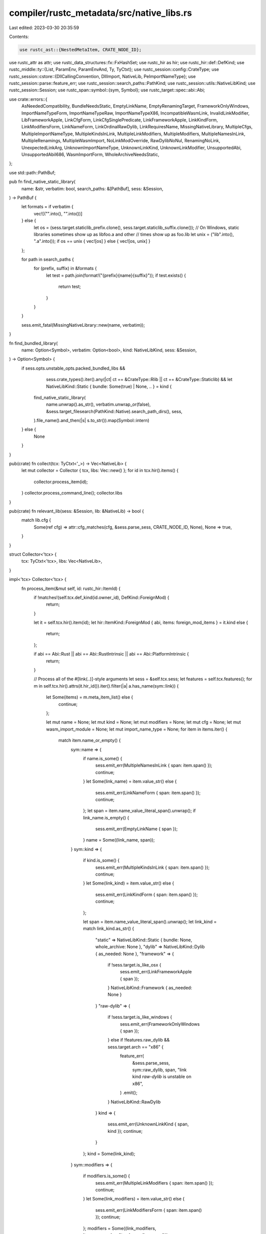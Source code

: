 compiler/rustc_metadata/src/native_libs.rs
==========================================

Last edited: 2023-03-30 20:35:59

Contents:

.. code-block:: rs

    use rustc_ast::{NestedMetaItem, CRATE_NODE_ID};
use rustc_attr as attr;
use rustc_data_structures::fx::FxHashSet;
use rustc_hir as hir;
use rustc_hir::def::DefKind;
use rustc_middle::ty::{List, ParamEnv, ParamEnvAnd, Ty, TyCtxt};
use rustc_session::config::CrateType;
use rustc_session::cstore::{DllCallingConvention, DllImport, NativeLib, PeImportNameType};
use rustc_session::parse::feature_err;
use rustc_session::search_paths::PathKind;
use rustc_session::utils::NativeLibKind;
use rustc_session::Session;
use rustc_span::symbol::{sym, Symbol};
use rustc_target::spec::abi::Abi;

use crate::errors::{
    AsNeededCompatibility, BundleNeedsStatic, EmptyLinkName, EmptyRenamingTarget,
    FrameworkOnlyWindows, ImportNameTypeForm, ImportNameTypeRaw, ImportNameTypeX86,
    IncompatibleWasmLink, InvalidLinkModifier, LibFrameworkApple, LinkCfgForm,
    LinkCfgSinglePredicate, LinkFrameworkApple, LinkKindForm, LinkModifiersForm, LinkNameForm,
    LinkOrdinalRawDylib, LinkRequiresName, MissingNativeLibrary, MultipleCfgs,
    MultipleImportNameType, MultipleKindsInLink, MultipleLinkModifiers, MultipleModifiers,
    MultipleNamesInLink, MultipleRenamings, MultipleWasmImport, NoLinkModOverride, RawDylibNoNul,
    RenamingNoLink, UnexpectedLinkArg, UnknownImportNameType, UnknownLinkKind, UnknownLinkModifier,
    UnsupportedAbi, UnsupportedAbiI686, WasmImportForm, WholeArchiveNeedsStatic,
};

use std::path::PathBuf;

pub fn find_native_static_library(
    name: &str,
    verbatim: bool,
    search_paths: &[PathBuf],
    sess: &Session,
) -> PathBuf {
    let formats = if verbatim {
        vec![("".into(), "".into())]
    } else {
        let os = (sess.target.staticlib_prefix.clone(), sess.target.staticlib_suffix.clone());
        // On Windows, static libraries sometimes show up as libfoo.a and other
        // times show up as foo.lib
        let unix = ("lib".into(), ".a".into());
        if os == unix { vec![os] } else { vec![os, unix] }
    };

    for path in search_paths {
        for (prefix, suffix) in &formats {
            let test = path.join(format!("{prefix}{name}{suffix}"));
            if test.exists() {
                return test;
            }
        }
    }

    sess.emit_fatal(MissingNativeLibrary::new(name, verbatim));
}

fn find_bundled_library(
    name: Option<Symbol>,
    verbatim: Option<bool>,
    kind: NativeLibKind,
    sess: &Session,
) -> Option<Symbol> {
    if sess.opts.unstable_opts.packed_bundled_libs &&
            sess.crate_types().iter().any(|ct| ct == &CrateType::Rlib || ct == &CrateType::Staticlib) &&
            let NativeLibKind::Static { bundle: Some(true) | None, .. } = kind {
        find_native_static_library(
            name.unwrap().as_str(),
            verbatim.unwrap_or(false),
            &sess.target_filesearch(PathKind::Native).search_path_dirs(),
            sess,
        ).file_name().and_then(|s| s.to_str()).map(Symbol::intern)
    } else {
        None
    }
}

pub(crate) fn collect(tcx: TyCtxt<'_>) -> Vec<NativeLib> {
    let mut collector = Collector { tcx, libs: Vec::new() };
    for id in tcx.hir().items() {
        collector.process_item(id);
    }
    collector.process_command_line();
    collector.libs
}

pub(crate) fn relevant_lib(sess: &Session, lib: &NativeLib) -> bool {
    match lib.cfg {
        Some(ref cfg) => attr::cfg_matches(cfg, &sess.parse_sess, CRATE_NODE_ID, None),
        None => true,
    }
}

struct Collector<'tcx> {
    tcx: TyCtxt<'tcx>,
    libs: Vec<NativeLib>,
}

impl<'tcx> Collector<'tcx> {
    fn process_item(&mut self, id: rustc_hir::ItemId) {
        if !matches!(self.tcx.def_kind(id.owner_id), DefKind::ForeignMod) {
            return;
        }

        let it = self.tcx.hir().item(id);
        let hir::ItemKind::ForeignMod { abi, items: foreign_mod_items } = it.kind else {
            return;
        };

        if abi == Abi::Rust || abi == Abi::RustIntrinsic || abi == Abi::PlatformIntrinsic {
            return;
        }

        // Process all of the #[link(..)]-style arguments
        let sess = &self.tcx.sess;
        let features = self.tcx.features();
        for m in self.tcx.hir().attrs(it.hir_id()).iter().filter(|a| a.has_name(sym::link)) {
            let Some(items) = m.meta_item_list() else {
                continue;
            };

            let mut name = None;
            let mut kind = None;
            let mut modifiers = None;
            let mut cfg = None;
            let mut wasm_import_module = None;
            let mut import_name_type = None;
            for item in items.iter() {
                match item.name_or_empty() {
                    sym::name => {
                        if name.is_some() {
                            sess.emit_err(MultipleNamesInLink { span: item.span() });
                            continue;
                        }
                        let Some(link_name) = item.value_str() else {
                            sess.emit_err(LinkNameForm { span: item.span() });
                            continue;
                        };
                        let span = item.name_value_literal_span().unwrap();
                        if link_name.is_empty() {
                            sess.emit_err(EmptyLinkName { span });
                        }
                        name = Some((link_name, span));
                    }
                    sym::kind => {
                        if kind.is_some() {
                            sess.emit_err(MultipleKindsInLink { span: item.span() });
                            continue;
                        }
                        let Some(link_kind) = item.value_str() else {
                            sess.emit_err(LinkKindForm { span: item.span() });
                            continue;
                        };

                        let span = item.name_value_literal_span().unwrap();
                        let link_kind = match link_kind.as_str() {
                            "static" => NativeLibKind::Static { bundle: None, whole_archive: None },
                            "dylib" => NativeLibKind::Dylib { as_needed: None },
                            "framework" => {
                                if !sess.target.is_like_osx {
                                    sess.emit_err(LinkFrameworkApple { span });
                                }
                                NativeLibKind::Framework { as_needed: None }
                            }
                            "raw-dylib" => {
                                if !sess.target.is_like_windows {
                                    sess.emit_err(FrameworkOnlyWindows { span });
                                } else if !features.raw_dylib && sess.target.arch == "x86" {
                                    feature_err(
                                        &sess.parse_sess,
                                        sym::raw_dylib,
                                        span,
                                        "link kind `raw-dylib` is unstable on x86",
                                    )
                                    .emit();
                                }
                                NativeLibKind::RawDylib
                            }
                            kind => {
                                sess.emit_err(UnknownLinkKind { span, kind });
                                continue;
                            }
                        };
                        kind = Some(link_kind);
                    }
                    sym::modifiers => {
                        if modifiers.is_some() {
                            sess.emit_err(MultipleLinkModifiers { span: item.span() });
                            continue;
                        }
                        let Some(link_modifiers) = item.value_str() else {
                            sess.emit_err(LinkModifiersForm { span: item.span() });
                            continue;
                        };
                        modifiers = Some((link_modifiers, item.name_value_literal_span().unwrap()));
                    }
                    sym::cfg => {
                        if cfg.is_some() {
                            sess.emit_err(MultipleCfgs { span: item.span() });
                            continue;
                        }
                        let Some(link_cfg) = item.meta_item_list() else {
                            sess.emit_err(LinkCfgForm { span: item.span() });
                            continue;
                        };
                        let [NestedMetaItem::MetaItem(link_cfg)] = link_cfg else {
                            sess.emit_err(LinkCfgSinglePredicate { span: item.span() });
                            continue;
                        };
                        if !features.link_cfg {
                            feature_err(
                                &sess.parse_sess,
                                sym::link_cfg,
                                item.span(),
                                "link cfg is unstable",
                            )
                            .emit();
                        }
                        cfg = Some(link_cfg.clone());
                    }
                    sym::wasm_import_module => {
                        if wasm_import_module.is_some() {
                            sess.emit_err(MultipleWasmImport { span: item.span() });
                            continue;
                        }
                        let Some(link_wasm_import_module) = item.value_str() else {
                            sess.emit_err(WasmImportForm { span: item.span() });
                            continue;
                        };
                        wasm_import_module = Some((link_wasm_import_module, item.span()));
                    }
                    sym::import_name_type => {
                        if import_name_type.is_some() {
                            sess.emit_err(MultipleImportNameType { span: item.span() });
                            continue;
                        }
                        let Some(link_import_name_type) = item.value_str() else {
                            sess.emit_err(ImportNameTypeForm { span: item.span() });
                            continue;
                        };
                        if self.tcx.sess.target.arch != "x86" {
                            sess.emit_err(ImportNameTypeX86 { span: item.span() });
                            continue;
                        }

                        let link_import_name_type = match link_import_name_type.as_str() {
                            "decorated" => PeImportNameType::Decorated,
                            "noprefix" => PeImportNameType::NoPrefix,
                            "undecorated" => PeImportNameType::Undecorated,
                            import_name_type => {
                                sess.emit_err(UnknownImportNameType {
                                    span: item.span(),
                                    import_name_type,
                                });
                                continue;
                            }
                        };
                        if !features.raw_dylib {
                            let span = item.name_value_literal_span().unwrap();
                            feature_err(
                                &sess.parse_sess,
                                sym::raw_dylib,
                                span,
                                "import name type is unstable",
                            )
                            .emit();
                        }
                        import_name_type = Some((link_import_name_type, item.span()));
                    }
                    _ => {
                        sess.emit_err(UnexpectedLinkArg { span: item.span() });
                    }
                }
            }

            // Do this outside the above loop so we don't depend on modifiers coming after kinds
            let mut verbatim = None;
            if let Some((modifiers, span)) = modifiers {
                for modifier in modifiers.as_str().split(',') {
                    let (modifier, value) = match modifier.strip_prefix(&['+', '-']) {
                        Some(m) => (m, modifier.starts_with('+')),
                        None => {
                            sess.emit_err(InvalidLinkModifier { span });
                            continue;
                        }
                    };

                    macro report_unstable_modifier($feature: ident) {
                        if !features.$feature {
                            feature_err(
                                &sess.parse_sess,
                                sym::$feature,
                                span,
                                &format!("linking modifier `{modifier}` is unstable"),
                            )
                            .emit();
                        }
                    }
                    let assign_modifier = |dst: &mut Option<bool>| {
                        if dst.is_some() {
                            sess.emit_err(MultipleModifiers { span, modifier });
                        } else {
                            *dst = Some(value);
                        }
                    };
                    match (modifier, &mut kind) {
                        ("bundle", Some(NativeLibKind::Static { bundle, .. })) => {
                            assign_modifier(bundle)
                        }
                        ("bundle", _) => {
                            sess.emit_err(BundleNeedsStatic { span });
                        }

                        ("verbatim", _) => assign_modifier(&mut verbatim),

                        ("whole-archive", Some(NativeLibKind::Static { whole_archive, .. })) => {
                            assign_modifier(whole_archive)
                        }
                        ("whole-archive", _) => {
                            sess.emit_err(WholeArchiveNeedsStatic { span });
                        }

                        ("as-needed", Some(NativeLibKind::Dylib { as_needed }))
                        | ("as-needed", Some(NativeLibKind::Framework { as_needed })) => {
                            report_unstable_modifier!(native_link_modifiers_as_needed);
                            assign_modifier(as_needed)
                        }
                        ("as-needed", _) => {
                            sess.emit_err(AsNeededCompatibility { span });
                        }

                        _ => {
                            sess.emit_err(UnknownLinkModifier { span, modifier });
                        }
                    }
                }
            }

            if let Some((_, span)) = wasm_import_module {
                if name.is_some() || kind.is_some() || modifiers.is_some() || cfg.is_some() {
                    sess.emit_err(IncompatibleWasmLink { span });
                }
            } else if name.is_none() {
                sess.emit_err(LinkRequiresName { span: m.span });
            }

            // Do this outside of the loop so that `import_name_type` can be specified before `kind`.
            if let Some((_, span)) = import_name_type {
                if kind != Some(NativeLibKind::RawDylib) {
                    sess.emit_err(ImportNameTypeRaw { span });
                }
            }

            let dll_imports = match kind {
                Some(NativeLibKind::RawDylib) => {
                    if let Some((name, span)) = name && name.as_str().contains('\0') {
                        sess.emit_err(RawDylibNoNul { span });
                    }
                    foreign_mod_items
                        .iter()
                        .map(|child_item| {
                            self.build_dll_import(
                                abi,
                                import_name_type.map(|(import_name_type, _)| import_name_type),
                                child_item,
                            )
                        })
                        .collect()
                }
                _ => {
                    for child_item in foreign_mod_items {
                        if self.tcx.def_kind(child_item.id.owner_id).has_codegen_attrs()
                            && self
                                .tcx
                                .codegen_fn_attrs(child_item.id.owner_id)
                                .link_ordinal
                                .is_some()
                        {
                            let link_ordinal_attr = self
                                .tcx
                                .hir()
                                .attrs(child_item.id.owner_id.into())
                                .iter()
                                .find(|a| a.has_name(sym::link_ordinal))
                                .unwrap();
                            sess.emit_err(LinkOrdinalRawDylib { span: link_ordinal_attr.span });
                        }
                    }

                    Vec::new()
                }
            };

            let name = name.map(|(name, _)| name);
            let kind = kind.unwrap_or(NativeLibKind::Unspecified);
            let filename = find_bundled_library(name, verbatim, kind, sess);
            self.libs.push(NativeLib {
                name,
                filename,
                kind,
                cfg,
                foreign_module: Some(it.owner_id.to_def_id()),
                wasm_import_module: wasm_import_module.map(|(name, _)| name),
                verbatim,
                dll_imports,
            });
        }
    }

    // Process libs passed on the command line
    fn process_command_line(&mut self) {
        // First, check for errors
        let mut renames = FxHashSet::default();
        for lib in &self.tcx.sess.opts.libs {
            if let NativeLibKind::Framework { .. } = lib.kind && !self.tcx.sess.target.is_like_osx {
                // Cannot check this when parsing options because the target is not yet available.
                self.tcx.sess.emit_err(LibFrameworkApple);
            }
            if let Some(ref new_name) = lib.new_name {
                let any_duplicate = self
                    .libs
                    .iter()
                    .filter_map(|lib| lib.name.as_ref())
                    .any(|n| n.as_str() == lib.name);
                if new_name.is_empty() {
                    self.tcx.sess.emit_err(EmptyRenamingTarget { lib_name: &lib.name });
                } else if !any_duplicate {
                    self.tcx.sess.emit_err(RenamingNoLink { lib_name: &lib.name });
                } else if !renames.insert(&lib.name) {
                    self.tcx.sess.emit_err(MultipleRenamings { lib_name: &lib.name });
                }
            }
        }

        // Update kind and, optionally, the name of all native libraries
        // (there may be more than one) with the specified name. If any
        // library is mentioned more than once, keep the latest mention
        // of it, so that any possible dependent libraries appear before
        // it. (This ensures that the linker is able to see symbols from
        // all possible dependent libraries before linking in the library
        // in question.)
        for passed_lib in &self.tcx.sess.opts.libs {
            // If we've already added any native libraries with the same
            // name, they will be pulled out into `existing`, so that we
            // can move them to the end of the list below.
            let mut existing = self
                .libs
                .drain_filter(|lib| {
                    if let Some(lib_name) = lib.name {
                        if lib_name.as_str() == passed_lib.name {
                            // FIXME: This whole logic is questionable, whether modifiers are
                            // involved or not, library reordering and kind overriding without
                            // explicit `:rename` in particular.
                            if lib.has_modifiers() || passed_lib.has_modifiers() {
                                match lib.foreign_module {
                                    Some(def_id) => self.tcx.sess.emit_err(NoLinkModOverride {
                                        span: Some(self.tcx.def_span(def_id)),
                                    }),
                                    None => {
                                        self.tcx.sess.emit_err(NoLinkModOverride { span: None })
                                    }
                                };
                            }
                            if passed_lib.kind != NativeLibKind::Unspecified {
                                lib.kind = passed_lib.kind;
                            }
                            if let Some(new_name) = &passed_lib.new_name {
                                lib.name = Some(Symbol::intern(new_name));
                            }
                            lib.verbatim = passed_lib.verbatim;
                            return true;
                        }
                    }
                    false
                })
                .collect::<Vec<_>>();
            if existing.is_empty() {
                // Add if not found
                let new_name: Option<&str> = passed_lib.new_name.as_deref();
                let name = Some(Symbol::intern(new_name.unwrap_or(&passed_lib.name)));
                let sess = self.tcx.sess;
                let filename =
                    find_bundled_library(name, passed_lib.verbatim, passed_lib.kind, sess);
                self.libs.push(NativeLib {
                    name,
                    filename,
                    kind: passed_lib.kind,
                    cfg: None,
                    foreign_module: None,
                    wasm_import_module: None,
                    verbatim: passed_lib.verbatim,
                    dll_imports: Vec::new(),
                });
            } else {
                // Move all existing libraries with the same name to the
                // end of the command line.
                self.libs.append(&mut existing);
            }
        }
    }

    fn i686_arg_list_size(&self, item: &hir::ForeignItemRef) -> usize {
        let argument_types: &List<Ty<'_>> = self.tcx.erase_late_bound_regions(
            self.tcx
                .type_of(item.id.owner_id)
                .fn_sig(self.tcx)
                .inputs()
                .map_bound(|slice| self.tcx.mk_type_list(slice.iter())),
        );

        argument_types
            .iter()
            .map(|ty| {
                let layout = self
                    .tcx
                    .layout_of(ParamEnvAnd { param_env: ParamEnv::empty(), value: ty })
                    .expect("layout")
                    .layout;
                // In both stdcall and fastcall, we always round up the argument size to the
                // nearest multiple of 4 bytes.
                (layout.size().bytes_usize() + 3) & !3
            })
            .sum()
    }

    fn build_dll_import(
        &self,
        abi: Abi,
        import_name_type: Option<PeImportNameType>,
        item: &hir::ForeignItemRef,
    ) -> DllImport {
        let calling_convention = if self.tcx.sess.target.arch == "x86" {
            match abi {
                Abi::C { .. } | Abi::Cdecl { .. } => DllCallingConvention::C,
                Abi::Stdcall { .. } | Abi::System { .. } => {
                    DllCallingConvention::Stdcall(self.i686_arg_list_size(item))
                }
                Abi::Fastcall { .. } => {
                    DllCallingConvention::Fastcall(self.i686_arg_list_size(item))
                }
                Abi::Vectorcall { .. } => {
                    DllCallingConvention::Vectorcall(self.i686_arg_list_size(item))
                }
                _ => {
                    self.tcx.sess.emit_fatal(UnsupportedAbiI686 { span: item.span });
                }
            }
        } else {
            match abi {
                Abi::C { .. } | Abi::Win64 { .. } | Abi::System { .. } => DllCallingConvention::C,
                _ => {
                    self.tcx.sess.emit_fatal(UnsupportedAbi { span: item.span });
                }
            }
        };

        let codegen_fn_attrs = self.tcx.codegen_fn_attrs(item.id.owner_id);
        let import_name_type = codegen_fn_attrs
            .link_ordinal
            .map_or(import_name_type, |ord| Some(PeImportNameType::Ordinal(ord)));

        DllImport {
            name: codegen_fn_attrs.link_name.unwrap_or(item.ident.name),
            import_name_type,
            calling_convention,
            span: item.span,
            is_fn: self.tcx.def_kind(item.id.owner_id).is_fn_like(),
        }
    }
}


